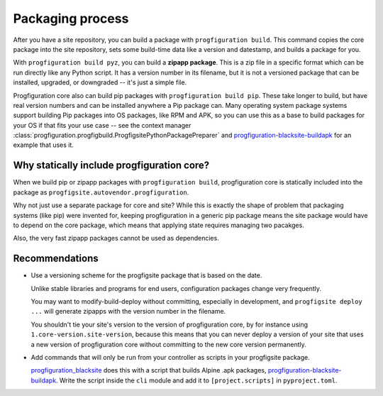 Packaging process
=================

After you have a site repository,
you can build a package with ``progfiguration build``.
This command copies the core package into the site repository,
sets some build-time data like a version and datestamp,
and builds a package for you.

With ``progfiguration build pyz``, you can build a **zipapp package**.
This is a zip file in a specific format which can be run directly like any Python script.
It has a version number in its filename,
but it is not a versioned package that can be installed, upgraded, or downgraded --
it's just a simple file.

Progfiguration core also can build pip packages with ``progfiguration build pip``.
These take longer to build,
but have real version numbers and can be installed anywhere a Pip package can.
Many operating system package systems support building Pip packages into OS packages,
like RPM and APK,
so you can use this as a base to build packages for your OS if that fits your use case --
see the context manager :class:`progfiguration.progfigbuild.ProgfigsitePythonPackagePreparer`
and `progfiguration-blacksite-buildapk <https://github.com/mrled/psyops/blob/master/progfiguration_blacksite/progfiguration_blacksite/cli/progfigsite_buildapk_cmd.py>`_
for an example that uses it.

Why statically include progfiguration core?
-------------------------------------------

When we build pip or zipapp packages with ``progfiguration build``,
progfiguration core is statically included into the package as
``progfigsite.autovendor.progfiguration``.

Why not just use a separate package for core and site?
While this is exactly the shape of problem that packaging systems (like pip) were invented for,
keeping progfiguration in a generic pip package means
the site package would have to depend on the core package,
which means that applying state requires managing two pacakges.

Also, the very fast zipapp packages cannot be used as dependencies.

Recommendations
---------------

* Use a versioning scheme for the progfigsite package that is based on the date.

  Unlike stable libraries and programs for end users,
  configuration packages change very frequently.

  You may want to modify-build-deploy without committing,
  especially in development,
  and ``progfigsite deploy ...`` will generate zipapps with the version number in the filename.

  You shouldn't tie your site's version to the version of progfiguration core,
  by for instance using ``1.core-version.site-version``,
  because this means that you can never deploy a version of your site that uses a new version of progfiguration core
  without committing to the new core version permanently.

* Add commands that will only be run from your controller as scripts in your progfigsite package.

  `progfiguration_blacksite <https://github.com/mrled/psyops/tree/master/progfiguration_blacksite>`_
  does this with a script that builds Alpine .apk packages,
  `progfiguration-blacksite-buildapk <https://github.com/mrled/psyops/blob/master/progfiguration_blacksite/progfiguration_blacksite/cli/progfigsite_buildapk_cmd.py>`_.
  Write the script inside the ``cli`` module
  and add it to ``[project.scripts]`` in ``pyproject.toml``.
